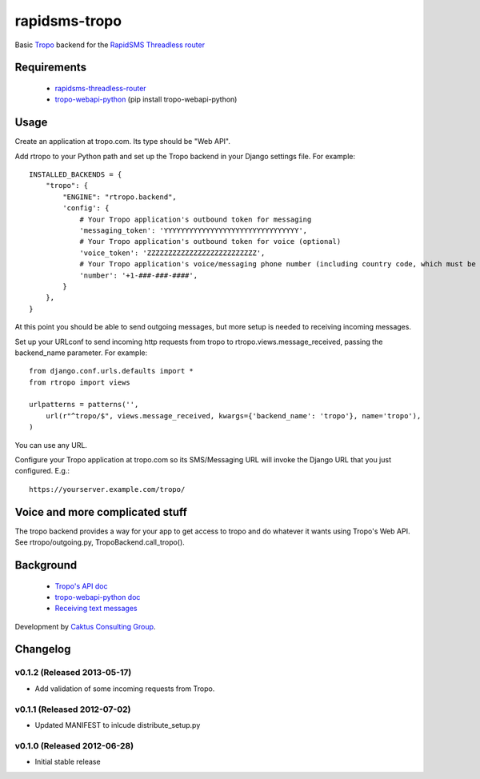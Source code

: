rapidsms-tropo
============================

Basic `Tropo <http://www.tropo.com>`_ backend for the `RapidSMS <http://www.rapidsms.org/>`_ `Threadless router <https://github.com/caktus/rapidsms-threadless-router>`_

Requirements
------------

 * `rapidsms-threadless-router <https://github.com/caktus/rapidsms-threadless-router>`_
 * `tropo-webapi-python <https://github.com/tropo/tropo-webapi-python>`_  (pip install tropo-webapi-python)

Usage
-----

Create an application at tropo.com.  Its type should be "Web API".

Add rtropo to your Python path and set up the Tropo backend in your Django settings file. For example::

    INSTALLED_BACKENDS = {
        "tropo": {
            "ENGINE": "rtropo.backend",
            'config': {
                # Your Tropo application's outbound token for messaging
                'messaging_token': 'YYYYYYYYYYYYYYYYYYYYYYYYYYYYYYYY',
                # Your Tropo application's outbound token for voice (optional)
                'voice_token': 'ZZZZZZZZZZZZZZZZZZZZZZZZZZ',
                # Your Tropo application's voice/messaging phone number (including country code, which must be +1 because only US numbers can be used for messaging)
                'number': '+1-###-###-####',
            }
        },
    }

At this point you should be able to send outgoing messages, but more setup is needed to receiving incoming messages.

Set up your URLconf to send incoming http requests from tropo to rtropo.views.message_received, passing the backend_name parameter.  For example::

    from django.conf.urls.defaults import *
    from rtropo import views

    urlpatterns = patterns('',
        url(r"^tropo/$", views.message_received, kwargs={'backend_name': 'tropo'}, name='tropo'),
    )

You can use any URL.

Configure your Tropo application at tropo.com so its SMS/Messaging URL will invoke the Django URL that you just configured.  E.g.::

    https://yourserver.example.com/tropo/

Voice and more complicated stuff
--------------------------------

The tropo backend provides a way for your app to get access to tropo
and do whatever it wants using Tropo's Web API.  See
rtropo/outgoing.py, TropoBackend.call_tropo().


Background
----------

 * `Tropo's API doc <https://www.tropo.com/docs/webapi/how_tropo_web_api_works.htm>`_
 * `tropo-webapi-python doc <https://github.com/tropo/tropo-webapi-python/blob/master/README>`_
 * `Receiving text messages <https://www.tropo.com/docs/scripting/receiving_text_messages.htm>`_

Development by `Caktus Consulting Group <http://www.caktusgroup.com/>`_.


Changelog
--------------------------------

v0.1.2 (Released 2013-05-17)
________________________________

- Add validation of some incoming requests from Tropo.


v0.1.1 (Released 2012-07-02)
________________________________

- Updated MANIFEST to inlcude distribute_setup.py


v0.1.0 (Released 2012-06-28)
________________________________

- Initial stable release
